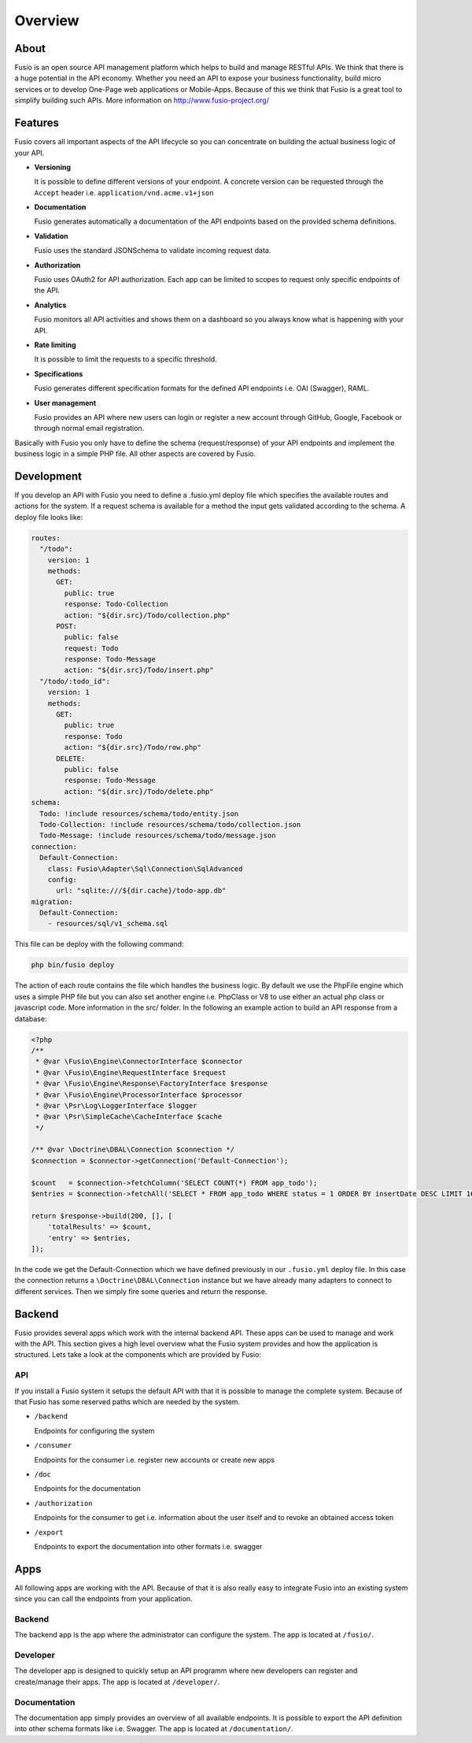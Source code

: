 
Overview
========

About
-----

Fusio is an open source API management platform which helps to build and manage 
RESTful APIs. We think that there is a huge potential in the API economy. 
Whether you need an API to expose your business functionality, build micro 
services or to develop One-Page web applications or Mobile-Apps. Because of this 
we think that Fusio is a great tool to simplify building such APIs. More 
information on http://www.fusio-project.org/

Features
--------

Fusio covers all important aspects of the API lifecycle so you can concentrate
on building the actual business logic of your API.

* **Versioning**

  It is possible to define different versions of your endpoint. A concrete 
  version can be requested through the ``Accept`` header i.e. ``application/vnd.acme.v1+json``
* **Documentation**

  Fusio generates automatically a documentation of the API endpoints based on 
  the provided schema definitions.
* **Validation**

  Fusio uses the standard JSONSchema to validate incoming request data.
* **Authorization**

  Fusio uses OAuth2 for API authorization. Each app can be limited to scopes to 
  request only specific endpoints of the API.
* **Analytics**

  Fusio monitors all API activities and shows them on a dashboard so you always 
  know what is happening with your API. 
* **Rate limiting**

  It is possible to limit the requests to a specific threshold.
* **Specifications**

  Fusio generates different specification formats for the defined API endpoints
  i.e. OAI (Swagger), RAML.
* **User management**

  Fusio provides an API where new users can login or register a new account 
  through GitHub, Google, Facebook or through normal email registration.

Basically with Fusio you only have to define the schema (request/response) of 
your API endpoints and implement the business logic in a simple PHP file. All
other aspects are covered by Fusio.

Development
-----------

If you develop an API with Fusio you need to define a .fusio.yml deploy file 
which specifies the available routes and actions for the system. If a request 
schema is available for a method the input gets validated according to the 
schema. A deploy file looks like:

.. code-block:: yaml
    
    routes:
      "/todo":
        version: 1
        methods:
          GET:
            public: true
            response: Todo-Collection
            action: "${dir.src}/Todo/collection.php"
          POST:
            public: false
            request: Todo
            response: Todo-Message
            action: "${dir.src}/Todo/insert.php"
      "/todo/:todo_id":
        version: 1
        methods:
          GET:
            public: true
            response: Todo
            action: "${dir.src}/Todo/row.php"
          DELETE:
            public: false
            response: Todo-Message
            action: "${dir.src}/Todo/delete.php"
    schema:
      Todo: !include resources/schema/todo/entity.json
      Todo-Collection: !include resources/schema/todo/collection.json
      Todo-Message: !include resources/schema/todo/message.json
    connection:
      Default-Connection:
        class: Fusio\Adapter\Sql\Connection\SqlAdvanced
        config:
          url: "sqlite:///${dir.cache}/todo-app.db"
    migration:
      Default-Connection:
        - resources/sql/v1_schema.sql

This file can be deploy with the following command:

.. code-block:: text
    
    php bin/fusio deploy

The action of each route contains the file which handles the business logic. By 
default we use the PhpFile engine which uses a simple PHP file but you can also 
set another engine i.e. PhpClass or V8 to use either an actual php class or 
javascript code. More information in the src/ folder. In the following an 
example action to build an API response from a database:

.. code-block:: php
    
    <?php
    /**
     * @var \Fusio\Engine\ConnectorInterface $connector
     * @var \Fusio\Engine\RequestInterface $request
     * @var \Fusio\Engine\Response\FactoryInterface $response
     * @var \Fusio\Engine\ProcessorInterface $processor
     * @var \Psr\Log\LoggerInterface $logger
     * @var \Psr\SimpleCache\CacheInterface $cache
     */
    
    /** @var \Doctrine\DBAL\Connection $connection */
    $connection = $connector->getConnection('Default-Connection');
    
    $count   = $connection->fetchColumn('SELECT COUNT(*) FROM app_todo');
    $entries = $connection->fetchAll('SELECT * FROM app_todo WHERE status = 1 ORDER BY insertDate DESC LIMIT 16');
    
    return $response->build(200, [], [
        'totalResults' => $count,
        'entry' => $entries,
    ]);

In the code we get the Default-Connection which we have defined previously in 
our ``.fusio.yml`` deploy file. In this case the connection returns a 
``\Doctrine\DBAL\Connection`` instance but we have already many adapters to 
connect to different services. Then we simply fire some queries and return the 
response.

Backend
-------

Fusio provides several apps which work with the internal backend API. These apps 
can be used to manage and work with the API. This section gives a high level 
overview what the Fusio system provides and how the application is structured. 
Lets take a look at the components which are provided by Fusio:

.. image:: _static/overview.png

API
^^^^

If you install a Fusio system it setups the default API with that it is possible
to manage the complete system. Because of that Fusio has some reserved paths 
which are needed by the system.

* ``/backend``

  Endpoints for configuring the system
* ``/consumer``

  Endpoints for the consumer i.e. register new accounts or create new apps 
* ``/doc``

  Endpoints for the documentation
* ``/authorization``

  Endpoints for the consumer to get i.e. information about the user itself and 
  to revoke an obtained access token
* ``/export``

  Endpoints to export the documentation into other formats i.e. swagger

Apps
----

All following apps are working with the API. Because of that it is also really 
easy to integrate Fusio into an existing system since you can call the endpoints 
from your application.

Backend
^^^^^^^

.. image:: _static/backend.png

The backend app is the app where the administrator can configure the system. The 
app is located at ``/fusio/``.

Developer
^^^^^^^^^

.. image:: _static/developer.png

The developer app is designed to quickly setup an API programm where new 
developers can register and create/manage their apps. The app is located at 
``/developer/``.

Documentation
^^^^^^^^^^^^^

.. image:: _static/documentation.png

The documentation app simply provides an overview of all available endpoints. 
It is possible to export the API definition into other schema formats like i.e. 
Swagger. The app is located at ``/documentation/``.
